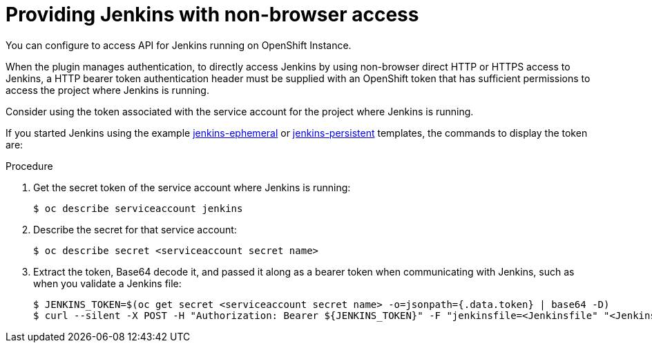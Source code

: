 // Module included in the following assemblies:
//
// * cicd/jenkins/images-other-jenkins.adoc

:_content-type: PROCEDURE

[id="images-other-jenkins-non-browser-access_{context}"]
= Providing Jenkins with non-browser access

You can configure to access API for Jenkins running on OpenShift Instance.

When the plugin manages authentication, to directly access Jenkins by using non-browser direct HTTP or HTTPS access to Jenkins, a HTTP bearer token authentication header must be supplied with an OpenShift token that has sufficient permissions to access the project where Jenkins is running.

Consider using the token associated with the service account for the project where Jenkins is running.

If you started Jenkins using the example link:https://github.com/openshift/origin/blob/master/examples/jenkins/jenkins-ephemeral-template.json[jenkins-ephemeral] or link:https://github.com/openshift/origin/blob/master/examples/jenkins/jenkins-persistent-template.json[jenkins-persistent] templates, the commands to display the token are:

.Procedure

. Get the secret token of the service account where Jenkins is running:
+
[source,terminal]
----
$ oc describe serviceaccount jenkins
----

. Describe the secret for that service account:
+
[source,terminal]
----
$ oc describe secret <serviceaccount secret name>
----

. Extract the token, Base64 decode it, and passed it along as a bearer token when communicating with Jenkins, such as when you validate a Jenkins file:
+
[source,terminal]
----
$ JENKINS_TOKEN=$(oc get secret <serviceaccount secret name> -o=jsonpath={.data.token} | base64 -D)
$ curl --silent -X POST -H "Authorization: Bearer ${JENKINS_TOKEN}" -F "jenkinsfile=<Jenkinsfile" "<Jenkins URL>/pipeline-model-converter/validate"
----
